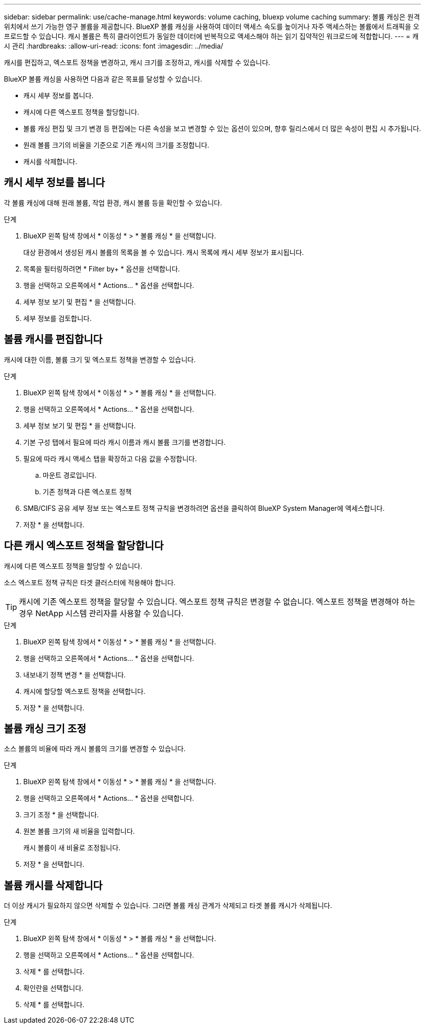 ---
sidebar: sidebar 
permalink: use/cache-manage.html 
keywords: volume caching, bluexp volume caching 
summary: 볼륨 캐싱은 원격 위치에서 쓰기 가능한 영구 볼륨을 제공합니다. BlueXP 볼륨 캐싱을 사용하여 데이터 액세스 속도를 높이거나 자주 액세스하는 볼륨에서 트래픽을 오프로드할 수 있습니다. 캐시 볼륨은 특히 클라이언트가 동일한 데이터에 반복적으로 액세스해야 하는 읽기 집약적인 워크로드에 적합합니다. 
---
= 캐시 관리
:hardbreaks:
:allow-uri-read: 
:icons: font
:imagesdir: ../media/


[role="lead"]
캐시를 편집하고, 엑스포트 정책을 변경하고, 캐시 크기를 조정하고, 캐시를 삭제할 수 있습니다.

BlueXP 볼륨 캐싱을 사용하면 다음과 같은 목표를 달성할 수 있습니다.

* 캐시 세부 정보를 봅니다.
* 캐시에 다른 엑스포트 정책을 할당합니다.
* 볼륨 캐싱 편집 및 크기 변경 등 편집에는 다른 속성을 보고 변경할 수 있는 옵션이 있으며, 향후 릴리스에서 더 많은 속성이 편집 시 추가됩니다.
* 원래 볼륨 크기의 비율을 기준으로 기존 캐시의 크기를 조정합니다.
* 캐시를 삭제합니다.




== 캐시 세부 정보를 봅니다

각 볼륨 캐싱에 대해 원래 볼륨, 작업 환경, 캐시 볼륨 등을 확인할 수 있습니다.

.단계
. BlueXP 왼쪽 탐색 창에서 * 이동성 * > * 볼륨 캐싱 * 을 선택합니다.
+
대상 환경에서 생성된 캐시 볼륨의 목록을 볼 수 있습니다. 캐시 목록에 캐시 세부 정보가 표시됩니다.

. 목록을 필터링하려면 * Filter by+ * 옵션을 선택합니다.
. 행을 선택하고 오른쪽에서 * Actions… * 옵션을 선택합니다.
. 세부 정보 보기 및 편집 * 을 선택합니다.
. 세부 정보를 검토합니다.




== 볼륨 캐시를 편집합니다

캐시에 대한 이름, 볼륨 크기 및 엑스포트 정책을 변경할 수 있습니다.

.단계
. BlueXP 왼쪽 탐색 창에서 * 이동성 * > * 볼륨 캐싱 * 을 선택합니다.
. 행을 선택하고 오른쪽에서 * Actions… * 옵션을 선택합니다.
. 세부 정보 보기 및 편집 * 을 선택합니다.
. 기본 구성 탭에서 필요에 따라 캐시 이름과 캐시 볼륨 크기를 변경합니다.
. 필요에 따라 캐시 액세스 탭을 확장하고 다음 값을 수정합니다.
+
.. 마운트 경로입니다.
.. 기존 정책과 다른 엑스포트 정책


. SMB/CIFS 공유 세부 정보 또는 엑스포트 정책 규칙을 변경하려면 옵션을 클릭하여 BlueXP System Manager에 액세스합니다.
. 저장 * 을 선택합니다.




== 다른 캐시 엑스포트 정책을 할당합니다

캐시에 다른 엑스포트 정책을 할당할 수 있습니다.

소스 엑스포트 정책 규칙은 타겟 클러스터에 적용해야 합니다.


TIP: 캐시에 기존 엑스포트 정책을 할당할 수 있습니다. 엑스포트 정책 규칙은 변경할 수 없습니다. 엑스포트 정책을 변경해야 하는 경우 NetApp 시스템 관리자를 사용할 수 있습니다.

.단계
. BlueXP 왼쪽 탐색 창에서 * 이동성 * > * 볼륨 캐싱 * 을 선택합니다.
. 행을 선택하고 오른쪽에서 * Actions… * 옵션을 선택합니다.
. 내보내기 정책 변경 * 을 선택합니다.
. 캐시에 할당할 엑스포트 정책을 선택합니다.
. 저장 * 을 선택합니다.




== 볼륨 캐싱 크기 조정

소스 볼륨의 비율에 따라 캐시 볼륨의 크기를 변경할 수 있습니다.

.단계
. BlueXP 왼쪽 탐색 창에서 * 이동성 * > * 볼륨 캐싱 * 을 선택합니다.
. 행을 선택하고 오른쪽에서 * Actions… * 옵션을 선택합니다.
. 크기 조정 * 을 선택합니다.
. 원본 볼륨 크기의 새 비율을 입력합니다.
+
캐시 볼륨이 새 비율로 조정됩니다.

. 저장 * 을 선택합니다.




== 볼륨 캐시를 삭제합니다

더 이상 캐시가 필요하지 않으면 삭제할 수 있습니다. 그러면 볼륨 캐싱 관계가 삭제되고 타겟 볼륨 캐시가 삭제됩니다.

.단계
. BlueXP 왼쪽 탐색 창에서 * 이동성 * > * 볼륨 캐싱 * 을 선택합니다.
. 행을 선택하고 오른쪽에서 * Actions… * 옵션을 선택합니다.
. 삭제 * 를 선택합니다.
. 확인란을 선택합니다.
. 삭제 * 를 선택합니다.

